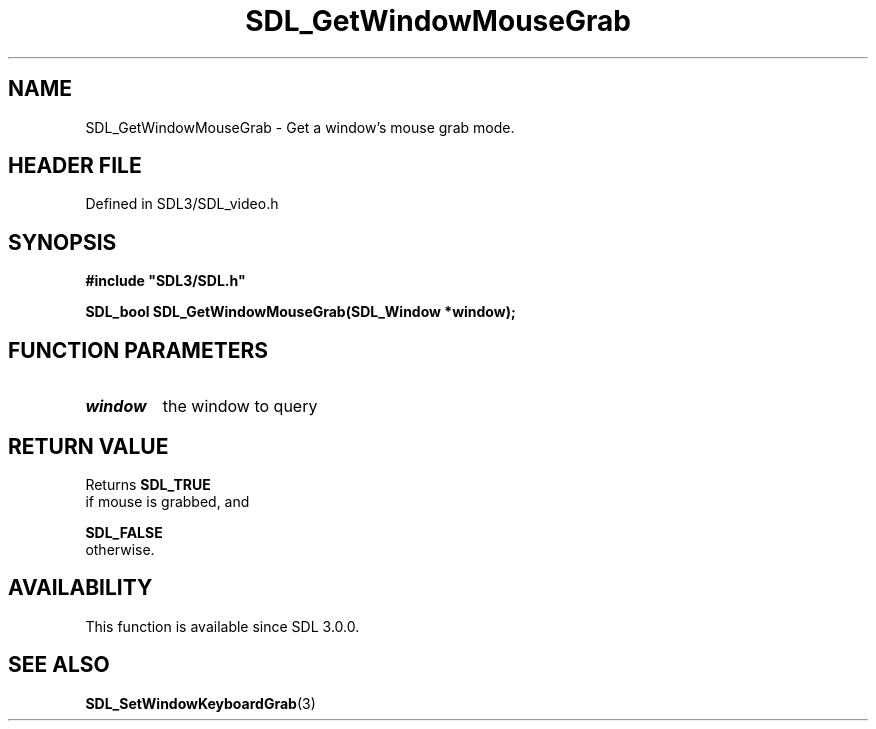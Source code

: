 .\" This manpage content is licensed under Creative Commons
.\"  Attribution 4.0 International (CC BY 4.0)
.\"   https://creativecommons.org/licenses/by/4.0/
.\" This manpage was generated from SDL's wiki page for SDL_GetWindowMouseGrab:
.\"   https://wiki.libsdl.org/SDL_GetWindowMouseGrab
.\" Generated with SDL/build-scripts/wikiheaders.pl
.\"  revision SDL-3.1.2-no-vcs
.\" Please report issues in this manpage's content at:
.\"   https://github.com/libsdl-org/sdlwiki/issues/new
.\" Please report issues in the generation of this manpage from the wiki at:
.\"   https://github.com/libsdl-org/SDL/issues/new?title=Misgenerated%20manpage%20for%20SDL_GetWindowMouseGrab
.\" SDL can be found at https://libsdl.org/
.de URL
\$2 \(laURL: \$1 \(ra\$3
..
.if \n[.g] .mso www.tmac
.TH SDL_GetWindowMouseGrab 3 "SDL 3.1.2" "Simple Directmedia Layer" "SDL3 FUNCTIONS"
.SH NAME
SDL_GetWindowMouseGrab \- Get a window's mouse grab mode\[char46]
.SH HEADER FILE
Defined in SDL3/SDL_video\[char46]h

.SH SYNOPSIS
.nf
.B #include \(dqSDL3/SDL.h\(dq
.PP
.BI "SDL_bool SDL_GetWindowMouseGrab(SDL_Window *window);
.fi
.SH FUNCTION PARAMETERS
.TP
.I window
the window to query
.SH RETURN VALUE
Returns 
.BR SDL_TRUE
 if mouse is grabbed, and

.BR SDL_FALSE
 otherwise\[char46]

.SH AVAILABILITY
This function is available since SDL 3\[char46]0\[char46]0\[char46]

.SH SEE ALSO
.BR SDL_SetWindowKeyboardGrab (3)
